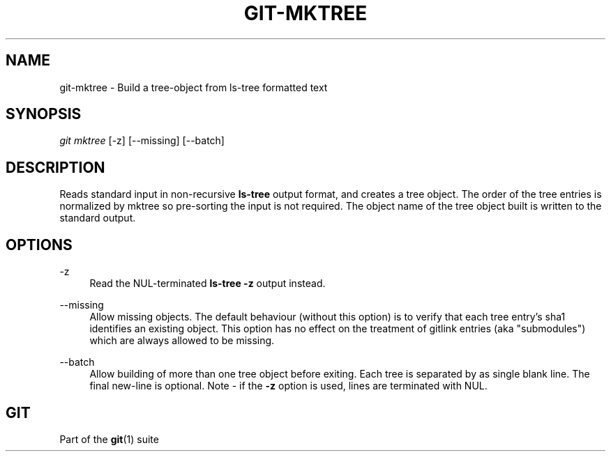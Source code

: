 '\" t
.\"     Title: git-mktree
.\"    Author: [FIXME: author] [see http://docbook.sf.net/el/author]
.\" Generator: DocBook XSL Stylesheets v1.79.1 <http://docbook.sf.net/>
.\"      Date: 07/26/2020
.\"    Manual: Git Manual
.\"    Source: Git 2.28.0.rc2.21.g5c06d60fc5
.\"  Language: English
.\"
.TH "GIT\-MKTREE" "1" "07/26/2020" "Git 2\&.28\&.0\&.rc2\&.21\&.g5" "Git Manual"
.\" -----------------------------------------------------------------
.\" * Define some portability stuff
.\" -----------------------------------------------------------------
.\" ~~~~~~~~~~~~~~~~~~~~~~~~~~~~~~~~~~~~~~~~~~~~~~~~~~~~~~~~~~~~~~~~~
.\" http://bugs.debian.org/507673
.\" http://lists.gnu.org/archive/html/groff/2009-02/msg00013.html
.\" ~~~~~~~~~~~~~~~~~~~~~~~~~~~~~~~~~~~~~~~~~~~~~~~~~~~~~~~~~~~~~~~~~
.ie \n(.g .ds Aq \(aq
.el       .ds Aq '
.\" -----------------------------------------------------------------
.\" * set default formatting
.\" -----------------------------------------------------------------
.\" disable hyphenation
.nh
.\" disable justification (adjust text to left margin only)
.ad l
.\" -----------------------------------------------------------------
.\" * MAIN CONTENT STARTS HERE *
.\" -----------------------------------------------------------------
.SH "NAME"
git-mktree \- Build a tree\-object from ls\-tree formatted text
.SH "SYNOPSIS"
.sp
.nf
\fIgit mktree\fR [\-z] [\-\-missing] [\-\-batch]
.fi
.sp
.SH "DESCRIPTION"
.sp
Reads standard input in non\-recursive \fBls\-tree\fR output format, and creates a tree object\&. The order of the tree entries is normalized by mktree so pre\-sorting the input is not required\&. The object name of the tree object built is written to the standard output\&.
.SH "OPTIONS"
.PP
\-z
.RS 4
Read the NUL\-terminated
\fBls\-tree \-z\fR
output instead\&.
.RE
.PP
\-\-missing
.RS 4
Allow missing objects\&. The default behaviour (without this option) is to verify that each tree entry\(cqs sha1 identifies an existing object\&. This option has no effect on the treatment of gitlink entries (aka "submodules") which are always allowed to be missing\&.
.RE
.PP
\-\-batch
.RS 4
Allow building of more than one tree object before exiting\&. Each tree is separated by as single blank line\&. The final new\-line is optional\&. Note \- if the
\fB\-z\fR
option is used, lines are terminated with NUL\&.
.RE
.SH "GIT"
.sp
Part of the \fBgit\fR(1) suite
